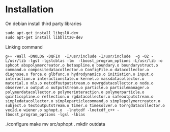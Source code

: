 * Installation

On debian install third party libraries
#+BEGIN_EXAMPLE
sudo apt-get install libgsl0-dev
sudo apt-get install libblitz0-dev
#+END_EXAMPLE

Linking command
#+BEGIN_EXAMPLE
g++ -Wall -DNOLOG -DQFIX  -I/usr/include -I/usr/include  -g -O2 -L/usr/lib -lgsl -lgslcblas -lm  -lboost_program_options -L/usr/lib -o sphopt abspolymercreator.o betaspline.o boundary.o boundarystruct.o command.o compositedatacollector.o ConfigFile.o datacollector.o diagnose.o force.o glbfunc.o hydrodynamics.o initiation.o input.o interaction.o interactionstate.o kernel.o massdatacollector.o material.o mls.o netcdfoutputstream.o newrgdatacollector.o node.o observer.o output.o outputstream.o particle.o particlemanager.o polymerdatacollector.o polymerinteraction.o polymerparticle.o quinticspline.o reflection.o rgdatacollector.o safeoutputstream.o simpledatacollector.o simpleparticlecommand.o simplepolymercreator.o subject.o textoutputstream.o timer.o timesolver.o torrgdatacollector.o vec2d.o wiener.o sphopt.o  -lnetcdf -lnetcdf_c++ -lboost_program_options -lgsl -lblas
#+END_EXAMPLE



./configure
make 
mv src/sphopt .
mkdir outdata
